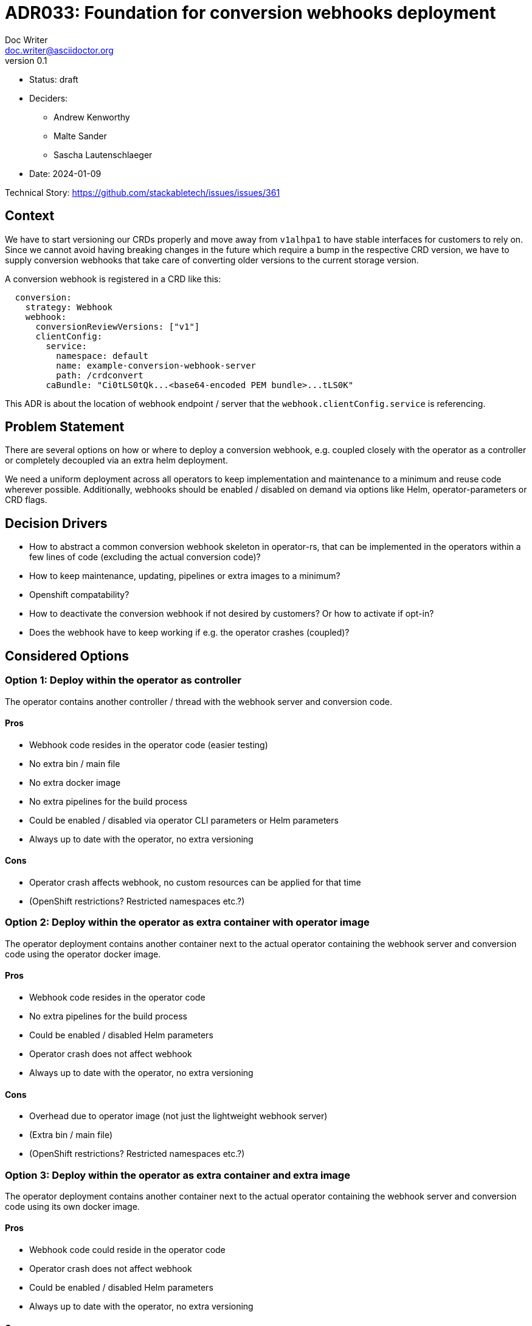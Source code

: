 = ADR033: Foundation for conversion webhooks deployment
Doc Writer <doc.writer@asciidoctor.org>
v0.1
:status: draft
:date: 2024-01-09

* Status: {status}
* Deciders:
** Andrew Kenworthy
** Malte Sander
** Sascha Lautenschlaeger
* Date: {date}

Technical Story: https://github.com/stackabletech/issues/issues/361

// TODO: insert ref to ADR?? CA bundle injection https://github.com/stackabletech/documentation/pull/522

== Context

We have to start versioning our CRDs properly and move away from `v1alhpa1` to have stable interfaces for customers to rely on. Since we cannot avoid having breaking changes in the future which require a bump in the respective CRD version, we have to supply conversion webhooks that take care of converting older versions to the current storage version.

A conversion webhook is registered in a CRD like this:

[source,yaml]
----
  conversion:
    strategy: Webhook
    webhook:
      conversionReviewVersions: ["v1"]
      clientConfig:
        service:
          namespace: default
          name: example-conversion-webhook-server
          path: /crdconvert
        caBundle: "Ci0tLS0tQk...<base64-encoded PEM bundle>...tLS0K"
----

This ADR is about the location of webhook endpoint / server that the `webhook.clientConfig.service` is referencing.

// TODO: insert ref to ADR?? for versioning in operators?

== Problem Statement

There are several options on how or where to deploy a conversion webhook, e.g. coupled closely with the operator as a controller or completely decoupled via an extra helm deployment.

We need a uniform deployment across all operators to keep implementation and maintenance to a minimum and reuse code wherever possible.
Additionally, webhooks should be enabled / disabled on demand via options like Helm, operator-parameters or CRD flags.

== Decision Drivers

- How to abstract a common conversion webhook skeleton in operator-rs, that can be implemented in the operators within a few lines of code (excluding the actual conversion code)?
- How to keep maintenance, updating, pipelines or extra images to a minimum?
- Openshift compatability?
- How to deactivate the conversion webhook if not desired by customers? Or how to activate if opt-in?
- Does the webhook have to keep working if e.g. the operator crashes (coupled)?

== Considered Options

[[option1]]
=== Option 1: Deploy within the operator as controller

The operator contains another controller / thread with the webhook server and conversion code.

==== Pros

- Webhook code resides in the operator code (easier testing)
- No extra bin / main file
- No extra docker image
- No extra pipelines for the build process
- Could be enabled / disabled via operator CLI parameters or Helm parameters
- Always up to date with the operator, no extra versioning

==== Cons

- Operator crash affects webhook, no custom resources can be applied for that time
- (OpenShift restrictions? Restricted namespaces etc.?)

[[option2]]
=== Option 2: Deploy within the operator as extra container with operator image

The operator deployment contains another container next to the actual operator containing the webhook server and conversion code using the operator docker image.

==== Pros

- Webhook code resides in the operator code
- No extra pipelines for the build process
- Could be enabled / disabled Helm parameters
- Operator crash does not affect webhook
- Always up to date with the operator, no extra versioning

==== Cons

- Overhead due to operator image (not just the lightweight webhook server)
- (Extra bin / main file)
- (OpenShift restrictions? Restricted namespaces etc.?)

[[option3]]
=== Option 3: Deploy within the operator as extra container and extra image

The operator deployment contains another container next to the actual operator containing the webhook server and conversion code using its own docker image.

==== Pros

- Webhook code could reside in the operator code
- Operator crash does not affect webhook
- Could be enabled / disabled Helm parameters
- Always up to date with the operator, no extra versioning

==== Cons

- No overhead due to operator image (just the lightweight webhook server)
- Extra pipelines for the build process
- (OpenShift restrictions? Restricted namespaces etc.?)

[[option4]]
=== Option 4: The operator creates a webhook deployment

The operator deploys a webhook deployment similar to how it deploys e.g. StatefulSets.

==== Pros

- Operator crash does not affect webhook
- Could be enabled / disabled via custom resource (one webhook per cluster - not sure if that is desired though)
- Always up to date with the operator, no extra versioning
- Should not interfere with OpenShift

==== Cons

- Possibly extra image
- Possibly extra pipelines
- Possibly more complex to test

[[option5]]
=== Option 5: The webhook is a deployment via Helm

The operator Helm bundle contains an extra deployment with the webhook server (in the operator namespace?).

==== Pros

- Operator crash does not affect webhook
- Could be enabled / disabled Helm parameters
- Should not interfere with OpenShift

==== Cons

- Possibly extra image
- Possibly extra pipelines
- Possibly extra versioning

== Decision Outcome

Chosen option: "[option 1]", because [justification. e.g., only option, which meets k.o. criterion decision driver | which resolves force | … | comes out best (see below)].

=== Positive Consequences <!-- optional -->

* [e.g., improvement of quality attribute satisfaction, follow-up decisions required, …]
* …

=== Negative Consequences <!-- optional -->

* [e.g., compromising quality attribute, follow-up decisions required, …]
* …

== Pros and Cons of the Options <!-- optional -->

=== [option 1]

[example | description | pointer to more information | …] <!-- optional -->

* Good, because [argument a]
* Good, because [argument b]
* Bad, because [argument c]
* … <!-- numbers of pros and cons can vary -->

=== [option 2]

[example | description | pointer to more information | …] <!-- optional -->

* Good, because [argument a]
* Good, because [argument b]
* Bad, because [argument c]
* … <!-- numbers of pros and cons can vary -->

=== [option 3]

[example | description | pointer to more information | …] <!-- optional -->

* Good, because [argument a]
* Good, because [argument b]
* Bad, because [argument c]
* … <!-- numbers of pros and cons can vary -->

== Links <!-- optional -->

* [Link type] [Link to ADR] <!-- example: Refined by [ADR-0005](0005-example.md) -->
* … <!-- numbers of links can vary -->